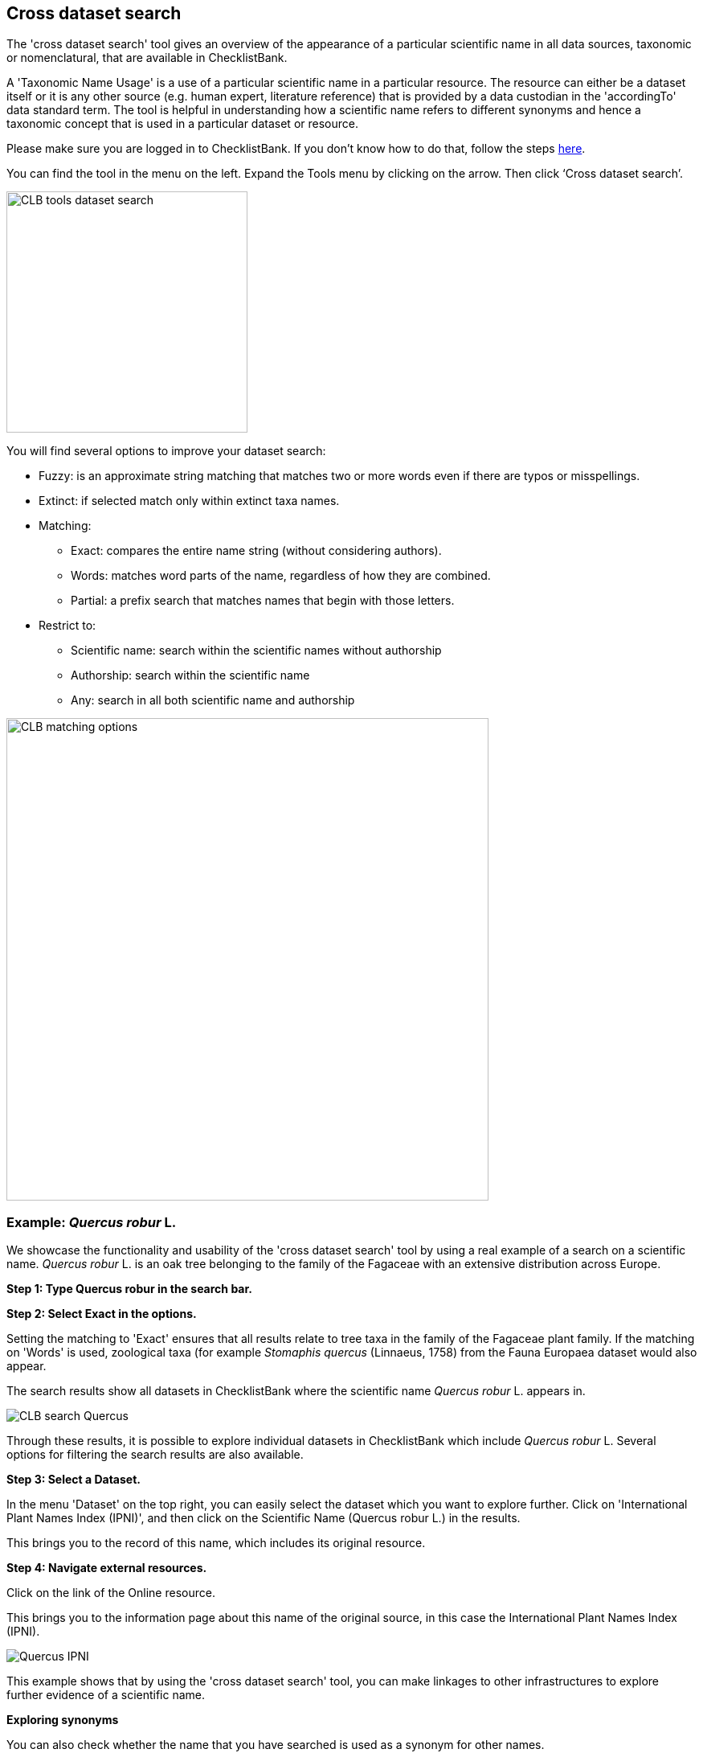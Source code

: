 [multipage-level=1]
== Cross dataset search

The 'cross dataset search' tool gives an overview of the appearance of a particular scientific name in all data sources, taxonomic or nomenclatural, that are available in ChecklistBank.

A 'Taxonomic Name Usage' is a use of a particular scientific name in a particular resource. The resource can either be a dataset itself or it is any other source (e.g. human expert, literature reference) that is provided by a data custodian in the 'accordingTo' data standard term. The tool is helpful in understanding how a scientific name refers to different synonyms and hence a taxonomic concept that is used in a particular dataset or resource. 

Please make sure you are logged in to ChecklistBank. If you don't know how to do that, follow the steps <<ChecklistBank login,here>>.

You can find the tool in the menu on the left. Expand the Tools menu by clicking on the arrow. Then click ‘Cross dataset search’.

image::img/web/CLB-tools-dataset-search.png[align=left, width=300]

You will find several options to improve your dataset search:

- Fuzzy: is an approximate string matching that matches two or more words even if there are typos or misspellings.
- Extinct: if selected match only within extinct taxa names.
- Matching:
[square]
** Exact: compares the entire name string (without considering authors).
** Words: matches word parts of the name, regardless of how they are combined.
** Partial: a prefix search that matches names that begin with those letters.
- Restrict to:
[square]
** Scientific name: search within the scientific names without authorship
** Authorship: search within the scientific name
** Any: search in all both scientific name and authorship

image::img/web/CLB-matching-options.png[align=left, width=600]

=== Example: _Quercus robur_ L.

We showcase the functionality and usability of the 'cross dataset search' tool by using a real example of a search on a scientific name. _Quercus robur_ L. is an oak tree belonging to the family of the Fagaceae with an extensive distribution across Europe.   

*Step 1: Type Quercus robur in the search bar.*

*Step 2: Select Exact in the options.*

Setting the matching to 'Exact' ensures that all results relate to tree taxa in the family of the Fagaceae plant family. If the matching on 'Words' is used, zoological taxa (for example _Stomaphis quercus_ (Linnaeus, 1758) from the Fauna Europaea dataset would also appear.

The search results show all datasets in ChecklistBank where the scientific name _Quercus robur_ L. appears in.

image::img/web/CLB-search-Quercus.png[align=center]

Through these results, it is possible to explore individual datasets in ChecklistBank which include _Quercus robur_ L. Several options for filtering the search results are also available.

*Step 3: Select a Dataset.*

In the menu 'Dataset' on the top right, you can easily select the dataset which you want to explore further. Click on 'International Plant Names Index (IPNI)', and then click on the Scientific Name (Quercus robur L.) in the results.

This brings you to the record of this name, which includes its original resource.

*Step 4: Navigate external resources.*

Click on the link of the Online resource.

This brings you to the information page about this name of the original source, in this case the International Plant Names Index (IPNI).

image::img/web/Quercus-IPNI.png[align=center]

This example shows that by using the 'cross dataset search' tool, you can make linkages to other infrastructures to explore further evidence of a scientific name.

*Exploring synonyms*

You can also check whether the name that you have searched is used as a synonym for other names.

Go back to the search page in the 'cross dataset search' tool, and again search for Quercus robur, select Exact, and under Status, select ‘Synonym’.

You can now see how may synonyms of  _Quercus robur_ are amongst the resources in ChecklistBank.
